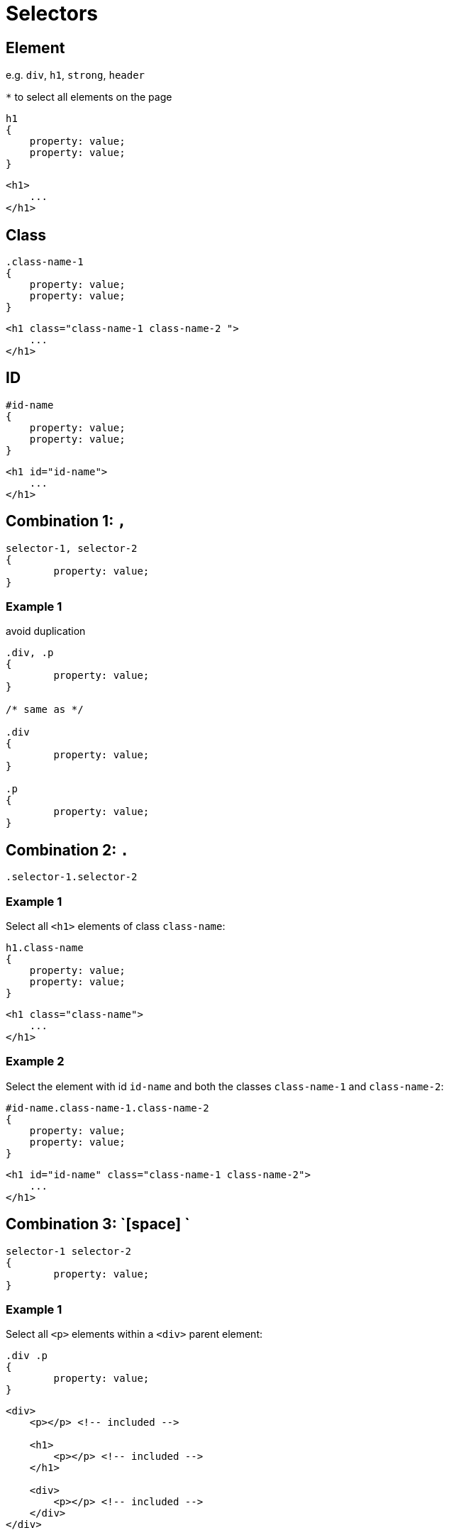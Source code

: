 = Selectors

== Element

e.g. `div`, `h1`, `strong`, `header`

`*` to select all elements on the page

[source,css]
----
h1
{
    property: value;
    property: value;
}
----

[source,html]
----
<h1>
    ...
</h1>
----

== Class

[source,css]
----
.class-name-1
{
    property: value;
    property: value;
}
----

[source,html]
----
<h1 class="class-name-1 class-name-2 ">
    ...
</h1>
----

== ID

[source,css]
----
#id-name
{
    property: value;
    property: value;
}
----

[source,html]
----
<h1 id="id-name">
    ...
</h1>
----

== Combination 1: `,`

[source,css]
----
selector-1, selector-2
{
	property: value;
}
----

=== Example 1

avoid duplication

[source,css]
----
.div, .p
{
	property: value;
}

/* same as */

.div
{
	property: value;
}

.p
{
	property: value;
}
----

== Combination 2: `.`

[source,css]
----
.selector-1.selector-2
----

=== Example 1

Select all `<h1>` elements of class `class-name`:

[source,css]
----
h1.class-name
{
    property: value;
    property: value;
}
----

[source,html]
----
<h1 class="class-name">
    ...
</h1>
----

=== Example 2

Select the element with id `id-name` and both the classes `class-name-1` and `class-name-2`:

[source,css]
----
#id-name.class-name-1.class-name-2
{
    property: value;
    property: value;
}
----

[source,html]
----
<h1 id="id-name" class="class-name-1 class-name-2">
    ...
</h1>
----

== Combination 3: `[space] `

[source,css]
----
selector-1 selector-2
{
	property: value;
}
----

=== Example 1

Select all `<p>` elements within a `<div>` parent element:

[source,css]
----
.div .p
{
	property: value;
}
----

[source,html]
----
<div>
    <p></p> <!-- included -->

    <h1>
    	<p></p> <!-- included -->
    </h1>

    <div>
    	<p></p> <!-- included -->
    </div>
</div>
----

== Combination 4: `>` (greater-than)

____
"it selects only those elements which are  direct children of a parent. It looks only one level down the markup  structure and not further deep down. Elements which are not the direct  child of the specified parent is not selected."  -- https://www.geeksforgeeks.org/what-is-greater-than-sign-selector-in-css/
____

[source,css]
----
selector-1 > selector-2
{
	property: value;
}
----

=== Example 1

Select all `<p>` elements within a `<div>` direct parent element:

[source,css]
----
.div .p
{
	property: value;
}
----

[source,html]
----
<div>
    <p></p> <!-- included -->

    <h1>
    	<p></p> <!-- NOT included -->
    </h1>

    <div>
    	<p></p> <!-- included -->
    </div>
</div>
----

== Attribute Selectors

https://css-tricks.com/attribute-selectors/

[source,css]
----
[rel=external] { }/*exact match*/
[rel*=external] { }/**/
[rel^=external] { }/**/
[rel$=external] { }/**/
[rel~=external] { }/**/
[rel|=external] { }/**/
[title=one][rel^=external] { }/*multiple matches*/
----

=== Example 1

select it based on that `rel` attribute as well

[source,html]
----
<h2 id="title" class="magic" rel="friend">David Walsh</h2>
----

[source,css]
----
h2[rel="friend"]
{
}
----

== *::before, *::after
